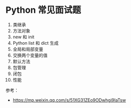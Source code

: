 * Python 常见面试题
1. 类继承
2. 方法对象
3. new 和 init
4. Python list 和 dict 生成
5. 全局和局部变量
6. 交换两个变量的值
7. 默认方法
8. 包管理
9. 闭包
10. 性能


参考：
- https://mp.weixin.qq.com/s/51XG31ZEo9ODwhgj9IaTsw
